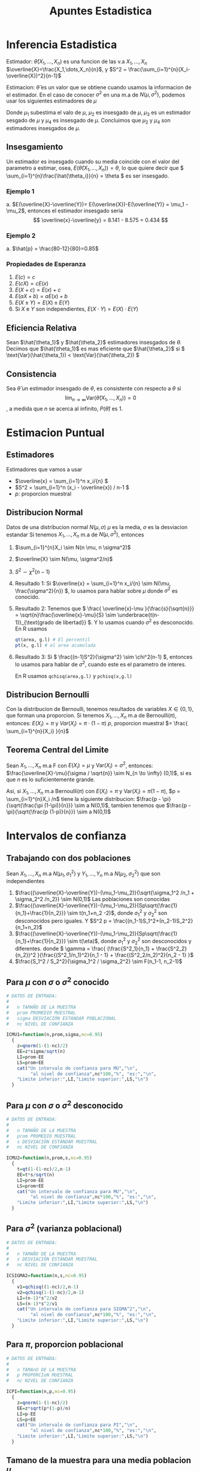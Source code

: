 :PROPERTIES:
:ID:       c6be7684-af14-4db1-a17b-68dcc9d47fda
:END:
#+title: Apuntes Estadistica
#+latex_class: unote

* Inferencia Estadistica 
Estimador: $\hat{\theta}(X_1,\dots,X_n)$ es una funcion de las v.a $X_1,\dots,X_n$
$\overline{X}=\frac{X_1,\dots,X_n}{n}$, y $S^2 = \frac{\sum_{i=1}^{n}(X_i-\overline{X})^2}{n-1}$

Estimacion: $\hat{\theta}$ es un valor que se obtiene cuando usamos la informacion de el estimador. En el caso de conocer $\sigma^2$ en una m.a de $N(\mu,\sigma^2)$, podemos usar los siguientes estimadores de $\mu$

\begin{align*}
\hat{\mu_1} &= \frac{X_1 + 2X_2 + \cdots + nX_n}{n^2} &  \hat{\mu_2}&=\frac{X_1+X_n}{2}\\
\hat{\mu_3}&=\frac{X_1+X_2+\cdots + X_n}{n(n-1)}      &  \hat{\mu_4}&=\frac{X_1+\cdots+X_n}{n}
\end{align*}
Donde $\mu_1$ subestima el valo de $\mu$, $\mu_2$ es insesgado de $\mu$, $\mu_3$ es un estimador sesgado de $\mu$ y $\mu_4$ es insesgado de $\mu$. Concluimos que $\mu_2$ y $\mu_4$ son estimadores insesgados de $\mu$.

** Insesgamiento
Un estimador es insesgado cuando su media coincide con el valor del parametro a estimar, osea, $E(\hat{\theta}(X_1,\dots,X_n))=\theta$, lo que quiere decir que \( \sum_{i=1}^{n}\frac{\hat{\theta_i}}{n} = \theta \) es ser insesgado.

*** Ejemplo 1
[[file:./images/screenshot-10.png]]
a. $E(\overline{X}-\overline{Y})= E(\overline{X})-E(\overline{Y)} = \mu_1 - \mu_2$, entonces el estimador insesgado seria \[ \overline{x}-\overline{y} = 8.141 - 8.575 = 0.434 \]

*** Ejemplo 2
[[file:./images/screenshot-12.png]]

a. $\hat{p} = \frac{80-12}{80}=0.85$

*** Propiedades de Esperanza
:PROPERTIES:
:ID:       069765df-44b9-411d-9c95-65b7cfae8e25
:END:
1. \( E(c) = c \)
2. \( E(cX)= cE(x) \)
3. \( E(X+c) = E(x) + c \)
4. \( E(aX + b) = aE(x) + b \)
5. \( E(X \pm Y) = E(X) \pm E(Y) \)
6. Si \( X \) e \( Y \) son independientes, \( E(X \cdot Y)= E(X) \cdot E(Y) \)
   
** Eficiencia Relativa
Sean $\hat{\theta_1}$ y $\hat{\theta_2}$ estimadores insesgados de $\theta$. Decimos que $\hat{\theta_1}$ es mas eficiente que  $\hat{\theta_2}$ si \( \text{Var}(\hat{\theta_1})  < \text{Var}(\hat{\theta_2}) \)

** Consistencia
Sea $\hat{\theta}$ un estimador insesgado de $\theta$, es consistente con respecto a $\theta$ si
\[ \lim_{n \to \infty} \text{Var}(\hat{\theta}(X_1,\dots,X_n)) = 0 \], a medida que $n$ se acerca al infinito, $P(\hat{\theta})$ es $1$.

* Estimacion Puntual
:PROPERTIES:
:ID:       b3920cb0-9f03-459e-beb3-5fef7c5c1d11
:END:
** Estimadores
Estimadores que vamos a usar
- \(\overline{x} = \sum_{i=1}^n x_i/{n}  \)
- \(S^2 = \sum_{i=1}^n (x_i - \overline{x}) / n-1  \)
- \(p:\) proporcion muestral

** Distribucion Normal
:PROPERTIES:
:ID:       54029096-870d-4a94-80d5-a362a81b64de
:END:
Datos de una distribucion normal \( N(\mu, \sigma) \)
\( \mu \) es la media, \( \sigma \) es la desviacion estandar
Si tenemos $X_1, \dots, X_n$ m.a de $N(\mu, \sigma^2)$, entonces
1. $\sum_{i=1}^{n}X_i \sim N(n \mu, n \sigma^2)$
2. $\overline{X} \sim N(\mu, \sigma^2/n)$
3. $S^2 \sim \chi^2(n-1)$

4. Resultado 1:
    Si \(\overline{x} = \sum_{i=1}^n x_i/{n} \sim N(\mu, \frac{\sigma^2}{n}) \), lo usamos para hablar sobre \(\mu\) donde \(\sigma^2\) es conocido.
5. Resultado 2:
   Tenemos que \( \frac{ \overline{x}-\mu }{\frac{s}{\sqrt{n}}} = \sqrt{n}\frac{\overline{x}-\mu}{S} \sim \underbrace{t(n-1)}_{\text{grado de libertad}} \). Y lo usamos cuando \( \sigma^2 \) es desconocido.
   En R usamos
   #+begin_src R :sesssion *R*
qt(area, g.l) # El percentil
pt(x, g.l) # el area acumulada
   #+end_src
6. Resultado 3:
   Si \( \frac{(n-1)S^2}{\sigma^2} \sim \chi^2(n-1) \), entonces lo usamos para hablar de \( \sigma^2 \), cuando este es el parametro de interes.

   En R usamos ~qchisq(area,g.l)~ y ~pchisq(x,g.l)~

** Distribucion Bernoulli 
:PROPERTIES:
:ID:       ba2d46b8-3666-4c01-b97a-38d70e493e58
:END:
Con la distribucion de Bernoulli, tenemos resultados de variables $X \in \{0,1\}$, que forman una proporcion.
Si tenemos $X_1, \dots, X_n$ m.a de $\text{Bernoulli} (\pi)$, entonces:
\( E(X_i) = \pi \) y \( Var(X_i)= \pi \cdot (1-\pi)\)
$p$, proporcion muestral $= \frac{ \sum_{i=1}^{n}{X_i} }{n}$
** Teorema Central del Limite
:PROPERTIES:
:ID:       acfb4f84-9bee-40ff-900f-434a3d5ca5a1
:END:
Sean $X_1, \dots, X_n$ m.a F con $E(X_i)=\mu$ y $\text{Var} (X_i)= \sigma^2$, entonces:
$\frac{\overline{X}-\mu}{\sigma / \sqrt{n}} \sim N_{n \to \infty} (0,1)$, si es que $n$ es lo suficientemente grande.

Asi, si $X_1, \dots, X_n$ m.a Bernoulli($\pi$) con $E(X_i)=\pi$ y $\text{Var} (X_i)= \pi (1- \pi)$, $p = \sum_{i=1}^{n}X_i /n$ tiene la siguiente distribucion:
$\frac{p - \pi}{\sqrt{\frac{\pi (1-\pi)}{n}}} \sim a N(0,1)$, tambien tenemos que $\frac{p - \pi}{\sqrt{\frac{p (1-p)}{n}}} \sim a N(0,1)$

* Intervalos de confianza
:PROPERTIES:
:ID:       b68ccb5b-ac97-4c57-ac92-f9eab7bbeaa6
:END:
** Trabajando con dos poblaciones
:PROPERTIES:
:ID:       a94478f7-c134-4d47-8a59-4a3205e45346
:END:
Sean $X_1,\dots,X_n$ m.a $N(\mu_1,\sigma_1^2)$ y $Y_1,\dots,Y_n$ m.a $N(\mu_2,\sigma_2^2)$ que son independientes

1. $\frac{(\overline{X}-\overline{Y})-(\mu_1-\mu_2)}{\sqrt{\sigma_1^2 /n_1 + \sigma_2^2 /n_2}} \sim N(0,1)$ Las poblaciones son conocidas
2. $\frac{(\overline{X}-\overline{Y})-(\mu_1-\mu_2)}{Sp\sqrt{\frac{1}{n_1}+\frac{1}{n_2}}} \sim t(n_1+n_2 -2)$, donde $\sigma_1^2$ y $\sigma_2^2$ son desconocidos pero iguales. Y $S^2 p = \frac{(n_1-1)S_1^2+(n_2-1)S_2^2}{n_1+n_2}$
3.  $\frac{(\overline{X}-\overline{Y})-(\mu_1-\mu_2)}{Sp\sqrt{\frac{1}{n_1}+\frac{1}{n_2}}} \sim t(\eta)$, donde $\sigma_1^2$ y $\sigma_2^2$ son desconocidos y diferentes. donde \( \gamma = \frac{ (\frac{S^2_1}{n_1} + \frac{S^2_2}{n_2})^2 }{\frac{(S^2_1/n_1)^2}{n_1 - 1} + \frac{(S^2_2/n_2)^2}{n_2 - 1} }\)
4. $\frac{S_1^2 / S_2^2}{\sigma_1^2 / \sigma_2^2} \sim F(n_1-1, n_2-1)$

** Para $\mu$ con $\sigma$ o $\sigma^2$ conocido
:PROPERTIES:
:ID:       527385f7-28e2-4083-b123-a3b3169d2f2e
:END:
#+begin_src R :session *R* :output nil :tangle codigo.R
# DATOS DE ENTRADA:
#
#   n TAMAÑO DE LA MUESTRA
#   prom PROMEDIO MUESTRAL
#   sigma DESVIACIÓN ESTÁNDAR POBLACIONAL
#   nc NIVEL DE CONFIANZA

ICMU1=function(n,prom,sigma,nc=0.95)
  {
    z=qnorm(1-(1-nc)/2)
    EE=z*sigma/sqrt(n)
    LI=prom-EE
    LS=prom+EE
    cat("Un intervalo de confianza para MU","\n",
         "al nivel de confianza",nc*100,"%", "es:","\n",
    "Limite inferior:",LI,"Limite superior:",LS,"\n")
  }
#+end_src

** Para $\mu$ con $\sigma$ o $\sigma^2$ desconocido
#+begin_src R :session *R* :tangle codigo.R
# DATOS DE ENTRADA:
#
#   n TAMAÑO DE LA MUESTRA
#   prom PROMEDIO MUESTRAL
#   s DESVIACIÓN ESTÁNDAR MUESTRAL
#   nc NIVEL DE CONFIANZA

ICMU2=function(n,prom,s,nc=0.95)
  {
    t=qt(1-(1-nc)/2,n-1)
    EE=t*s/sqrt(n)
    LI=prom-EE
    LS=prom+EE
    cat("Un intervalo de confianza para MU","\n",
         "al nivel de confianza",nc*100,"%", "es:","\n",
    "Limite inferior:",LI,"Limite superior:",LS,"\n")
  }
#+end_src
** Para $\sigma^2$ (varianza poblacional)
#+begin_src R :session *R* :tangle codigo.R
# DATOS DE ENTRADA:
#
#   n TAMAÑO DE LA MUESTRA
#   s DESVIACIÓN ESTÁNDAR MUESTRAL
#   nc NIVEL DE CONFIANZA

ICSIGMA2=function(n,s,nc=0.95)
  {
    v1=qchisq((1-nc)/2,n-1)
    v2=qchisq(1-(1-nc)/2,n-1)
    LI=(n-1)*s^2/v2
    LS=(n-1)*s^2/v1
    cat("Un intervalo de confianza para SIGMA^2","\n",
         "al nivel de confianza",nc*100,"%", "es:","\n",
    "Limite inferior:",LI,"Limite superior:",LS,"\n")
  }
#+end_src

** Para $\pi$, proporcion poblacional
#+begin_src R :session *R* :tangle codigo.R :output nil
# DATOS DE ENTRADA:
#
#   n TAMAnO DE LA MUESTRA
#   p PROPORCIoN MUESTRAL
#   nc NIVEL DE CONFIANZA

ICPI=function(n,p,nc=0.95)
  {
    z=qnorm(1-(1-nc)/2)
    EE=z*sqrt(p*(1-p)/n)
    LI=p-EE
    LS=p+EE
    cat("Un intervalo de confianza para PI","\n",
         "al nivel de confianza",nc*100,"%", "es:","\n",
    "Limite inferior:",LI,"Limite superior:",LS,"\n")
  }
#+end_src

** Tamano de la muestra para una media poblacion $\mu$
#+begin_src R :session *R* :tangle codigo.R
# SE NECESITA:
#     EE ERROR DE ESTIMACIoN
#     nc NIVEL DE CONFIANZA
#     sigma DESVIACIoN ESTaNDAR
#

NMU=function(EE,nc,sigma)
  {
    z=qnorm(1-(1-nc)/2)
    n=round((z/EE)^2*sigma^2,0)
    cat("El tamano de la muestra para estimar MU","\n",
         "al nivel de confianza",nc*100,"%","con un error
 de estimacion de",EE,", es:",n,"\n")
  }
#+end_src
** Tamano de la muestra para una proporcion poblacional $\mu$
#+begin_src R :session *R* :tangle codigo.R
# SE NECESITA:
#     EE ERROR DE ESTIMACIoN
#     nc NIVEL DE CONFIANZA
#     p PROPORCIoN CONOCIDA
#

NPI=function(EE,nc,p)
  {
    z=qnorm(1-(1-nc)/2)
    n1=round((z/EE)^2*p*(1-p),0)
    n2=round(1/4*(z/EE)^2,0)
    cat("El tamano de la muestra para estimar PI","\n",
         "al nivel de confianza",nc*100,"%","con un error
 de estimacion de",EE,", es:",n1,"\n")
    cat("El tamano de la muestra para estimar PI","\n",
         "al nivel de confianza",nc*100,"%","con un error
 de estimacion de",EE,",en el peor de los casos, es:",n2,"\n")
  }
#+end_src
** Para dos poblaciones, diferencia de medias $\mu_1 - \mu_2$
*** Caso 1: Varianzas poblacionales conocidas
:PROPERTIES:
:ID:       c65c1ab6-0c52-4ac3-93f4-c52b7c290ddc
:END:
#+begin_src R :session *R* :tangle codigo.R
# DATOS:
# n1, n2 TAMAÑOS DE LAS MUESTRAS
# prom1, prom2 PROMEDIOS MUESTRALES
# sigma1, sigma2 DESVIACIONES POBLACIONALES
# nc NIVEL DE CONFIANZA (PROPORCIÓN)

difmed1=function(n1,n2,prom1,prom2,sigma1,sigma2,nc=0.95)
{
  z=qnorm(1-(1-nc)/2)
  EE=z*sqrt(sigma1^2/n1+sigma2^2/n2)
  LI= prom1-prom2-EE
  LS=prom1-prom2+EE
  cat("Un intervalo de confianza para MU1-MU2","\n",
         "al nivel de confianza",nc*100,"%", "es:","\n",
  "Limite inferior:",LI,"Limite superior:",LS,"\n")
}
#+end_src

*** Caso 2: Varianzas poblacionales desconocidas pero iguales
:PROPERTIES:
:ID:       cf2cee72-f6c7-470a-8a95-f11ec9c56b19
:END:

#+begin_src R :session *R* :tangle codigo.R
# DATOS:
# n1, n2 TAMAÑOS DE LAS MUESTRAS
# prom1, prom2 PROMEDIOS MUESTRALES
# s1, s2 DESVIACIONES ESTANDAR MUESTRALES
# nc NIVEL DE CONFIANZA (PROPORCIÓN)
#

     difmed2=function(n1,n2,prom1,prom2,s1,s2,nc=0.95)
     {
        t=qt(1-(1-nc)/2,n1+n2-2)
  sp=sqrt(((n1-1)*s1^2+(n2-1)*s2^2)/(n1+n2-2))
  EE=t*sp*sqrt(1/n1+1/n2)
  LI= prom1-prom2-EE
  LS=prom1-prom2+EE
  cat("Un intervalo de confianza para MU1-MU2","\n",
         "al nivel de confianza",nc*100,"%", "es:","\n",
  "Limite inferior:",LI,"Limite superior:",LS,"\n")
     }
#+end_src

*** Caso 3: Varianzas poblacionales desconocidas y diferentes
:PROPERTIES:
:ID:       5c6b7bec-01e4-409d-bdcc-02c682d7982f
:END:

#+begin_src R :session *R* :tangle codigo.R
# DATOS:
# n1, n2 TAMAÑOS DE LAS MUESTRAS
# prom1, prom2 PROMEDIOS MUESTRALES
# s1, s2 DESVIACIONES ESTANDAR MUESTRALES
# nc NIVEL DE CONFIANZA (PROPORCIÓN)
#

     difmed3=function(n1,n2,prom1,prom2,s1,s2,nc=0.95)
     {
  eta=(s1^2/n1+s2^2/n2)^2/((s1^2/n1)^2/(n1-1)+
             (s2^2/n2)^2/(n2-1))
        t=qt(1-(1-nc)/2,eta)
  EE=t*sqrt(s1^2/n1+s2^2/n2)
  LI= prom1-prom2-EE
  LS=prom1-prom2+EE
  cat("Un intervalo de confianza para MU1-MU2","\n",
         "al nivel de confianza",nc*100,"%", "es:","\n",
  "Limite inferior:",LI,"Limite superior:",LS,"\n")
     }
#+end_src

*** Cuociente de varianzas poblacionales $\frac{\sigma_1^2}{\sigma_2^2}$
:PROPERTIES:
:ID:       f58f9cfd-b550-43e5-ae1f-77cdffc89bc3
:END:
#+begin_src R :session *R* :tangle codigo.R
# DATOS:
# s1, s2 DESVIACION ESTANDAR MUESTRALES
# n1, n2 TAMAÑOS DE LAS MUESTRAS
# nc NIVEL DE CONFIANZA (PROPORCION)
#

cuovar=function(n1,n2,s1,s2,nc=0.95)
     {
  f1=qf((1-nc)/2,n1-1,n2-1)
  f2=qf(1-(1-nc)/2,n1-1,n2-1)
  cuo=s1^2/s2^2
  LI=cuo/f2
  LS=cuo/f1
        cat("Un intervalo de confianza para SIGMA1^2/SIGMA2^2",
            "\n","al nivel de confianza",nc*100,"%", "es:","\n",
  "Limite inferior:",LI,"Limite superior:",LS,"\n")
     }
#+end_src

** Para diferencia de proporciones $\pi_1 - \pi_2$
:PROPERTIES:
:ID:       8516de14-3015-46d9-b220-1ab012f5ec6d
:END:
#+begin_src R :session *R* :tangle codigo.R
# DATOS:
#   n1, n2 TAMAÑOS DE LAS MUESTRAS
#   p1, p2 PROPORCIONES MUESTRALES
#   nc NIVEL DE CONFIANZA (PROPORCIÓN)

difprop=function(n1,n2,p1,p2,nc=0.95){
  z=qnorm(1-(1-nc)/2)
  v1=p1*(1-p1)/n1
  v2=p2*(1-p2)/n2
  EE = z*sqrt(v1+v2)
  LI=p1-p2-EE
  LS=p1-p2+EE
  cat("Un intervalo de confianza para PI1-PI2","\n",
         "al nivel de confianza",nc*100,"%", "es:","\n",
      "Limite inferior:",LI,"Limite superior:",LS,"\n")
}
#+end_src

Observacion
- LI < LS < 0 \( \rightarrow \pi_1 - \pi_2 < 0 \iff \pi_1 < \pi_2 \)
- 0 < LI < LS \( \rightarrow \pi_1 - \pi_2 > 0\iff \pi_1 > \pi_2 \)
- LI < 0 < LS \( \rightarrow \pi_1 - \pi_2 = 0\iff \pi_1 = \pi_2 \)

* Prueba de Hipotesis
Comenzamos con una hipotesis nula \( H_0 \), que contrapone a la hipotesis alternativa \( H_1 \).

** Tipos de errores
- Tipo I
Este ocurre cuando \( H_0 \) es verdadera y la rechazamos a favor de \( H_1 \)
- Tipo II
Este ocurre cuando no rechazamos la hipotesis nula cuando esta es falsa.

|                       | \( H_0: T \) | \( H_0 : F \) |
| No rechazar \( H_0 \) | Correcta     | Error Tipo II |
| Rechazar \( H_0 \)    | Error Tipo 1 | Correcta      |

Se realizan afirmacion sobre el parametro \( H_0 \text{ y } H_1 \)
1. \( H_0: \theta  = \theta_0 \quad \text{vs} \quad H_1: \theta \neq \theta_0 \)
2. \( H_0: \theta \leq \theta_0 \quad \text{vs} \quad H_1: \theta > \theta_0 \)
3. \( H_0: \theta \geq \theta_0 \quad \text{vs} \quad H_1: \theta < \theta_0 \)

Entonces, podemos definir las probabilidades

- \( P(\text{Error Tipo I}) = P(\text{Rechazar }H_0 | H_0 \text{ es verdad}) = \alpha \)
- \( P(\text{Error Tipo II}) = P(\text{No Rechazar }H_0 | H_0 \text{ es mentira}) = \beta(\theta_1)\)

** PH para media poblacional
:PROPERTIES:
:ID:       1ddbac87-e48a-4599-8365-84a3a29c9aba
:END:
#+begin_src R :session *R* :results nil
## VARIABLES: MU0, Valor de MU en H0
##            H1=c("distinto","mayor","menor")
##            NS, Nivel de Significación (0.05)
##            n, tamaño de la muestra
##            prom, promedio muestral
##            Var, varianza muestral o poblacional
##            POB: TRUE si es Poblacional la varianza
##                 FALSE si es muestral la varianza

PHMU=function(MU0, H1, NS, n, prom, Var,POB=TRUE)
{
	cat("La Hipotesis alternativa es H1: Mu", H1, MU0,"\n")
	if(H1=="distinto")
	{
		if(POB)
		{
			print("Varianza Poblacional Conocida")
			E0=(prom-MU0)/sqrt(Var/n)
			cat("El valor de la estadística de prueba es:",E0,"\n")
			Z=qnorm(1-NS/2)
			if(abs(E0)>Z) print("SE RECHAZA H0")
			else print("NO SE RECHAZA H0")
			valor.p=2*(1-pnorm(abs(E0)))
			cat("El valor-p vale:",valor.p,"\n")
		}
		else {
			print("Varianza Poblacional Desconocida")
			E0=(prom-MU0)/sqrt(Var/n)
			cat("El valor de la estadística de prueba es:",E0,"\n")
			T=qt(1-NS/2,n-1)
			if(abs(E0)>T) print("SE RECHAZA H0")
			else print("NO SE RECHAZA H0")
			valor.p=2*(1-pt(abs(E0),n-1))
			cat("El valor-p vale:",valor.p,"\n")
			}
	}
	if(H1=="mayor")
	{
		if(POB)
		{
			print("Varianza Poblacional Conocida")
			E0=(prom-MU0)/sqrt(Var/n)
			cat("El valor de la estadística de prueba es:",E0,"\n")
			Z=qnorm(1-NS)
			if(E0>Z) print("SE RECHAZA H0")
			else print("NO SE RECHAZA H0")
			valor.p=1-pnorm(E0)
			cat("El valor-p vale:",valor.p,"\n")
		}
		else {
			print("Varianza Poblacional Desconocida")
			E0=(prom-MU0)/sqrt(Var/n)
			cat("El valor de la estadística de prueba es:",E0,"\n")
			T=qt(1-NS,n-1)
			if(E0>T) print("SE RECHAZA H0")
			else print("NO SE RECHAZA H0")
			valor.p=1-pt(E0,n-1)
			cat("El valor-p vale:",valor.p,"\n")
			}
	}
	if(H1=="menor")
	{
		if(POB)
		{
			print("Varianza Poblacional Conocida")
			E0=(prom-MU0)/sqrt(Var/n)
			cat("El valor de la estadística de prueba es:",E0,"\n")
			Z=qnorm(NS)
			if(E0<Z) print("SE RECHAZA H0")
			else print("NO SE RECHAZA H0")
			valor.p=pnorm(E0)
			cat("El valor-p vale:",valor.p,"\n")
		}
		else {
			print("Varianza Poblacional Desconocida")
			E0=(prom-MU0)/sqrt(Var/n)
			cat("El valor de la estadística de prueba es:",E0,"\n")
			T=qt(NS,n-1)
			if(E0<T) print("SE RECHAZA H0")
			else print("NO SE RECHAZA H0")
			valor.p=pt(E0,n-1)
			cat("El valor-p vale:",valor.p,"\n")
			}
	}
}
#+end_src

Se quiere probar:
1. \( H_0: \mu = \mu_0 \quad \text{vs } H_1: \mu \neq \mu_0 \)
2. \( H_0: \mu \leq \mu_0 \quad \text{vs } H_1: \mu > \mu_0 \)
3. \( H_0: \mu \geq \mu_0 \quad \text{vs } H_1: \mu < \mu_0 \)

Cuando \( \sigma^2 \) (poblacion) es :
a. conocido: \[ \text{Bajo } H_0: E_0 = \frac{\overline{X}-\mu}{\frac{\sigma}{\sqrt{n}}} \sim N(0,1) \]
b. desconocido: \[ \text{Bajo } H_0: E_0 = \frac{\overline{X}-\mu}{\frac{\sigma}{\sqrt{n}}} \sim t(n-1) \]

* Ejercicios
** Estimacion Puntual
*** 6.1
[[file:./images/screenshot-03.png]]

Usamos el segundo punto en [[id:54029096-870d-4a94-80d5-a362a81b64de][Distribucion Normal]] 

$X_1, \dots, X_5$ m.a $N(7.5, 0.3)$, se quiere $P(\overline{X} < 7$), donde $\overline{X}\sim N(7.5, \frac{0.3}{5})$

#+begin_src R :session *R*
pnorm(7, 7.5, sqrt(0.3/5))
#+end_src

#+RESULTS:
: 0.0206134166685818

*** 6.2
[[file:./images/screenshot-05.png]]
Aplicamos un estimacion con [[id:ba2d46b8-3666-4c01-b97a-38d70e493e58][Distribucion Bernoulli]], donde nuestra proporcion muestral $p$ sera $\frac{\sum_{i=1}^{500} X_i}{500}$
Queremos calcular, entonces aplicamos la proporcion muestral con \( p = 0.05 \) y \( \pi=0.03 \) $P(p>0.05) = P(Z>\frac{0.05-0.03}{\sqrt{\frac{0.03 \times 0.97}{500}}}) = P(Z>2.621613)$

#+begin_src R :session *R*
## 1-pnorm(2.621613) -- media 0 y ds 1 por defecto, busca la probabilidad que una variable aleatoria normal estandar tenga valor mayor a 2.612..
1-pnorm(0.05, 0.03, sqrt(0.03*0.97/500)) # queremos las que estan por arriba
#+end_src

#+RESULTS:
: 0.00437574332827917

*** 6.3
[[file:./images/screenshot-04.png]]

Usamos el primer punto de [[id:54029096-870d-4a94-80d5-a362a81b64de][Distribucion Normal]]
Queremos calcular $P(\sum_{i=1}^{4}X_i > 300)$ con $\sum_{i=1}^{4}X_i \sim N(4 \cdot 71, 4 \cdot 7)$

#+begin_src R :session *R*
## pnorm(300, 284, sqrt(28))
1-pnorm(300, 284, sqrt(28))
#+end_src

#+RESULTS:
: 0.00124845445757082

Entonces  $P(\sum_{i=1}^{4}X_i > 300) = 0.00124845445757082$

*** 6.4
[[file:./images/screenshot-06.png]]
Usamos [[id:c65c1ab6-0c52-4ac3-93f4-c52b7c290ddc][Caso 1: Varianzas poblacionales conocidas]], asumiendo que ambas m.a son independientes y tambien tenemos que $\mu_1 = \mu_2 = \mu$
a.
   Datos: $\sigma_1 = 1.23$, $\sigma_2 = 1.37$,  $\overline{X_1}=$ rendimiento prom gas 1, $\overline{X_2}=$ rendimiento prom gas 2. $n_1 = 35$, $n_2=42$
   Queremos calcular $P(\overline{X_1}-\overline{X_2}>0.45)$, aplicamos 1. de [[id:a94478f7-c134-4d47-8a59-4a3205e45346][Trabajando con dos poblaciones]]
  $P(Z> \frac{0.45-0}{\sqrt{\frac{1.23^2}{35}+\frac{1.37^2}{42}}})$, como \( \mu = \mu_1 = \mu_2 \rightarrow \mu_1 - \mu_2 = 0 \)
  
   #+begin_src R :session *R*
1-pnorm(0.45/sqrt(( 1.23^2/35 ) + ( 1.37^2/42 )))
   #+end_src

   #+RESULTS:
   : 0.0645458902486074

b.
   $P(0.65<\overline{X_1}-\overline{X_2}<0.83) = P(\overline{X_1}<0.83) - P(\overline{X_2}<0.65)$
   #+begin_src R :session *R*
x1 = pnorm(0.83/sqrt(( 1.23^2/35 ) + ( 1.37^2/42 )))
x2 = pnorm(0.65/sqrt(( 1.23^2/35 ) + ( 1.37^2/42 )))
x1-x2
   #+end_src

   #+RESULTS:
   : 0.0116210186749998

  [[file:./images/screenshot-08.png]]

*** Se sabe que 2% de las unidades fabricadas por A son defectuosas, y que el 25% de las fabricadas por B son defectuosas.
Se necesitan 100 unidades de A y 150 de B, Cual es la probabilidad de que la proporcion de defectuosos muestrales de A supere a los de B?

Datos: $\pi_1 = 0.02$, $\pi_2=0.025$, $n_1=100$, $n_2=150$, $p_1:$ prop. defectuosos de A $p_2:$ prop. defectuosos de B
Queremos calcular $P(p_1 - p_2 > 0)$
\[ P(Z>\frac{0-(\pi_1 - \pi_2)}{\sqrt{\frac{\pi_1(1-\pi_1)}{n_1}+\frac{\pi_2(1-\pi_2)}{n_2}}}) \]

#+begin_src R :session *R*
num=0-(0.02-0.025)
denom=sqrt((0.02*0.98/100)+(0.025*0.975/150))
1-pnorm(num/denom)
#+end_src

#+RESULTS:
: 0.395861500409604

** Intervalos de Confianza

*** 6.5
Se ha comprobado que la concentración promedio de zinc que se saca del agua de un río a partir de una muestra de mediciones de zinc en 36 sitios diferentes es de 2.6 gramos por mililitro. Encontrar los intervalos de confianza del 95% y 99% para la concentración media de zinc en el río, suponiendo que la desviación típica de la población es 0.3.

[[id:527385f7-28e2-4083-b123-a3b3169d2f2e][Para $\mu$ con $\sigma$ o $\sigma^2$ conocido]]

En primer caso con \( \alpha = 0.05 \)
#+begin_src R :session *R* :results output
ICMU1(36, 2.6, 0.3)
#+end_src

#+RESULTS:
: Un intervalo de confianza para MU
:  al nivel de confianza 95 % es:
:  Limite inferior: 2.502002 Limite superior: 2.697998


En segundo caso con \( \alpha = 0.01 \)
#+begin_src R :session *R* :results output
ICMU1(36, 2.6, 0.3, 0.99)
#+end_src

#+RESULTS:
: Un intervalo de confianza para MU 
:  al nivel de confianza 99 % es:
:  Limite inferior: 2.471209 Limite superior: 2.728791

*** 6.6
Determinar un intervalo de confianza al nivel α = 0.05 para la probabilidad de que un recién nacido sea niño, si en una muestra de tamaño 123 se han contabilizado 67 niños.

Tenemos \( p = \frac{67}{123} = 0.54 \) y \( n = 123 \).

#+begin_src R :session *R* :results output
ICPI(123, 0.54, 0.95)
#+end_src

#+RESULTS:
: Un intervalo de confianza para PI
:  al nivel de confianza 95 % es:
:  Limite inferior: 0.4519212 Limite superior: 0.6280788


*** 6.7
El encargado del departamento de producción de una fábrica recibe un lote de 2000 piezas necesarias para el montaje de un artículo. El fabricante de las piezas asegura que en este lote no hay más de 100 piezas defectuosas.

¿Cuántas piezas hay que examinar para que, con un nivel de confianza del 95%, el error que se cometa en la estimación de la proporción de piezas defectuosas no sea mayor que 0.05?

Si se toma una muestra de 100 piezas elegidas al azar y se encuentran 4 defectuosas, determinar un intervalo de confianza para la proporción de defectuosas al nivel del 95%.


** Prueba Hipotesis
*** fabricantes de herramientas
[[file:./images/screenshot-14.png]]

#+begin_src R :session *R* :results output
PHMU(MU0 = 10, H1 = "mayor", NS=0.01, n = 40, prom = 11.25, Var = 9, POB = FALSE)
#+end_src

\( prom= \frac{450}{40} \)

#+RESULTS:
: La Hipotesis alternativa es H1: Mu mayor 10 
: [1] "Varianza Poblacional Desconocida"
: El valor de la estadística de prueba es: 2.635231
: [1] "SE RECHAZA H0"
: El valor-p vale: 0.006000591

Con un nivel de confianza del 99%, rechazamos \( H_0 \) de que el tiempo promedio de preparacion es \( \leq 10 \) minutos por hora. El equipo no cumple con la especificacion de tiempo de preparacion, ya que el tiempo prom observado 11.25 min/hora es mayor que el limite 10min/hora.
Ademas, \( p \approx 0.006 < \alpha = 0.01\)
